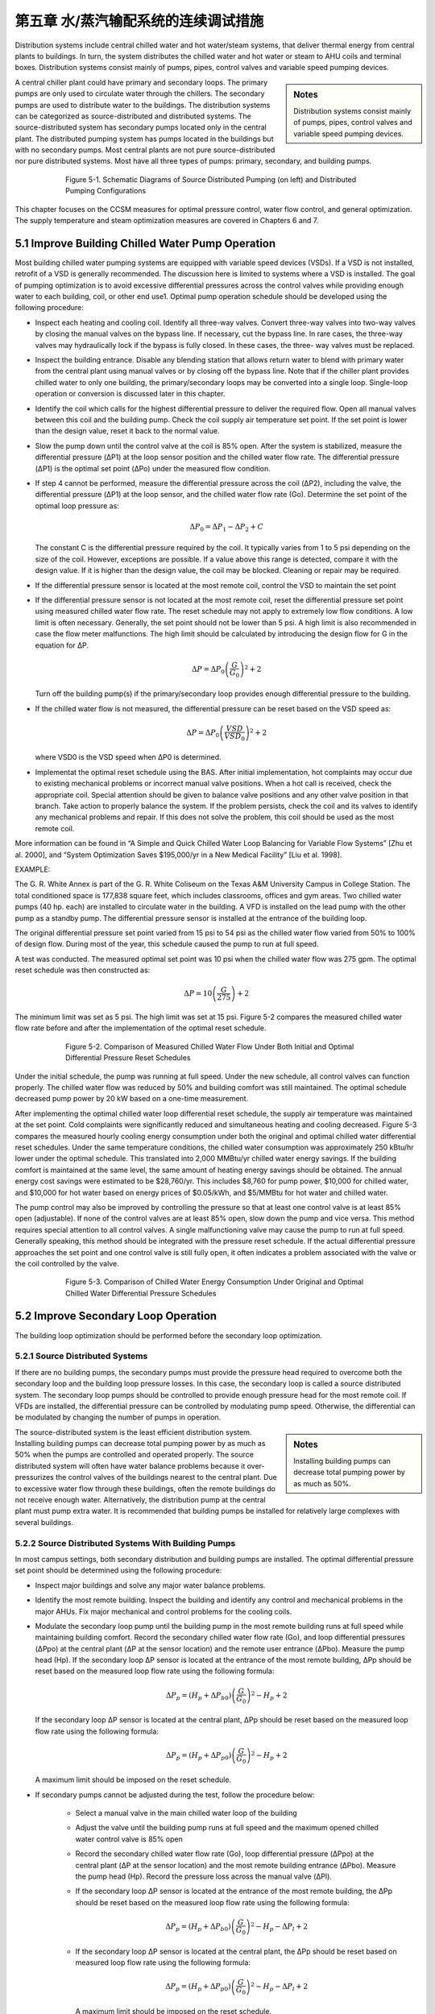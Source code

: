 第五章 水/蒸汽输配系统的连续调试措施
=======================================================

Distribution systems include central chilled water and hot water/steam systems, that deliver thermal energy from central plants to buildings. In turn, the system distributes the chilled water and hot water or steam to AHU coils and terminal boxes. Distribution systems consist mainly of pumps, pipes, control valves and variable speed pumping devices.

.. sidebar:: **Notes**

    Distribution systems consist mainly of pumps, pipes, control valves and variable speed pumping devices.


A central chiller plant could have primary and secondary loops. The primary pumps are only used to circulate water through the chillers. The secondary pumps are used to distribute water to the buildings. The distribution systems can be categorized as source-distributed and distributed systems. The source-distributed system has secondary pumps located only in the central plant. The distributed pumping system has pumps located in the buildings but with no secondary pumps. Most central plants are not pure source-distributed nor pure distributed systems. Most have all three types of pumps: primary, secondary, and building pumps.


.. figure:: _static/Figure5_1.png
    :align: center
    :figwidth: 600px

    Figure 5-1. Schematic Diagrams of Source Distributed Pumping (on left) and Distributed Pumping Configurations

This chapter focuses on the CCSM measures for optimal pressure control, water flow control, and general optimization. The supply temperature and steam optimization measures are covered in Chapters 6 and 7.

5.1 Improve Building Chilled Water Pump Operation
---------------------------------------------------

Most building chilled water pumping systems are equipped with variable speed devices (VSDs). If a VSD is not installed, retrofit of a VSD is generally recommended. The discussion here is limited to systems where a VSD is installed. The goal of pumping optimization is to avoid excessive differential pressures across the control valves while providing enough water to each building, coil, or other end use1. Optimal pump operation schedule should be developed using the following procedure:

*   Inspect each heating and cooling coil. Identify all three-way valves. Convert
    three-way valves into two-way valves by closing the manual valves on the
    bypass line. If necessary, cut the bypass line. In rare cases, the three-way valves may hydraulically lock if the bypass is fully closed. In these cases, the three-
    way valves must be replaced.
*   Inspect the building entrance. Disable any blending station that allows return
    water to blend with primary water from the central plant using manual valves
    or by closing off the bypass line. Note that if the chiller plant provides chilled
    water to only one building, the primary/secondary loops may be converted into
    a single loop. Single-loop operation or conversion is discussed later in this
    chapter.
*   Identify the coil which calls for the highest differential pressure to deliver the
    required flow. Open all manual valves between this coil and the building pump.
    Check the coil supply air temperature set point. If the set point is lower than
    the design value, reset it back to the normal value.
*   Slow the pump down until the control valve at the coil is 85% open. After the
    system is stabilized, measure the differential pressure (ΔP1) at the loop sensor
    position and the chilled water flow rate. The differential pressure (ΔP1) is the
    optimal set point (ΔPo) under the measured flow condition.
*   If step 4 cannot be performed, measure the differential pressure across the coil
    (ΔP2), including the valve, the differential pressure (ΔP1) at the loop sensor, and
    the chilled water flow rate (Go). Determine the set point of the optimal loop
    pressure as:

    .. math::
      
        \Delta P_0 = \Delta P_1 - \Delta P_2 + C 

    The constant C is the differential pressure required by the coil. It typically
    varies from 1 to 5 psi depending on the size of the coil. However, exceptions are
    possible. If a value above this range is detected, compare it with the design
    value. If it is higher than the design value, the coil may be blocked. Cleaning or
    repair may be required.

*   If the differential pressure sensor is located at the most remote coil, control the
    VSD to maintain the set point
*   If the differential pressure sensor is not located at the most remote coil, reset
    the differential pressure set point using measured chilled water flow rate.
    The reset schedule may not apply to extremely low flow conditions. A low limit
    is often necessary. Generally, the set point should not be lower than 5 psi. A
    high limit is also recommended in case the flow meter malfunctions. The high
    limit should be calculated by introducing the design flow for G in the equation
    for ΔP.

    .. math::

        \Delta P = \Delta P_0 \left( \frac{G}{G_0} \right) ^2 + 2

    Turn off the building pump(s) if the primary/secondary loop provides enough
    differential pressure to the building.

*   If the chilled water flow is not measured, the differential pressure can be reset
    based on the VSD speed as:

    .. math::

        \Delta P = \Delta P_0 \left( \frac{VSD}{VSD_0} \right) ^2 + 2

    where VSD0 is the VSD speed when ΔP0 is determined.

*   Implementat the optimal reset schedule using the BAS. After initial
    implementation, hot complaints may occur due to existing mechanical
    problems or incorrect manual valve positions. When a hot call is
    received, check the appropriate coil. Special attention should be given to
    balance valve positions and any other valve position in that branch. Take action
    to properly balance the system. If the problem persists, check the coil and its
    valves to identify any mechanical problems and repair. If this does not solve
    the problem, this coil should be used as the most remote coil.

More information can be found in “A Simple and Quick Chilled Water Loop Balancing for Variable Flow Systems” [Zhu et al. 2000], and “System Optimization Saves $195,000/yr in a New Medical Facility” [Liu et al. 1998].

EXAMPLE:

The G. R. White Annex is part of the G. R. White Coliseum on the Texas A&M University Campus in College Station. The total conditioned space is 177,838 square feet, which includes classrooms, offices and gym areas. Two chilled water pumps (40 hp. each) are installed to circulate water in the building. A VFD is installed on the lead pump with the other pump as a standby pump. The differential pressure sensor is installed at the entrance of the building loop.

The original differential pressure set point varied from 15 psi to 54 psi as the chilled water flow varied from 50% to 100% of design flow. During most of the year, this schedule caused the pump to run at full speed.

A test was conducted. The measured optimal set point was 10 psi when the chilled water flow was 275 gpm. The optimal reset schedule was then constructed as:

    .. math::

        \Delta P = 10 \left( \frac{G}{275} \right)  + 2

The minimum limit was set as 5 psi. The high limit was set at 15 psi. Figure 5-2 compares the measured chilled water flow rate before and after the implementation of the optimal reset schedule.


.. figure:: _static/Figure5_2.png
    :align: center
    :figwidth: 600px

    Figure 5-2. Comparison of Measured Chilled Water Flow Under Both Initial and Optimal Differential Pressure Reset Schedules


Under the initial schedule, the pump was running at full speed. Under the new schedule, all control valves can function properly. The chilled water flow was reduced by 50% and building comfort was still maintained. The optimal schedule decreased pump power by 20 kW based on a one-time measurement.

After implementing the optimal chilled water loop differential reset schedule, the supply air temperature was maintained at the set point. Cold complaints were significantly reduced and simultaneous heating and cooling decreased. Figure 5-3 compares the measured hourly cooling energy consumption under both the original and optimal chilled water differential reset schedules. Under the same temperature conditions, the chilled water consumption was approximately 250 kBtu/hr lower under the optimal schedule. This translated into 2,000 MMBtu/yr chilled water energy savings. If the building comfort is maintained at the same level, the same amount of heating energy savings should be obtained. The annual energy cost savings were estimated to be $28,760/yr. This includes $8,760 for pump power, $10,000 for chilled water, and $10,000 for hot water based on energy prices of $0.05/kWh, and $5/MMBtu for hot water and chilled water.

The pump control may also be improved by controlling the pressure so that at least one control valve is at least 85% open (adjustable). If none of the control valves are at least 85% open, slow down the pump and vice versa. This method requires special attention to all control valves. A single malfunctioning valve may cause the pump to run at full speed. Generally speaking, this method should be integrated with the pressure reset schedule. If the actual differential pressure approaches the set point and one control valve is still fully open, it often indicates a problem associated with the valve or the coil controlled by the valve.

.. figure:: _static/Figure5_3.png
    :align: center
    :figwidth: 600px

    Figure 5-3. Comparison of Chilled Water Energy Consumption Under Original and Optimal Chilled Water Differential Pressure Schedules

5.2 Improve Secondary Loop Operation
--------------------------------------
The building loop optimization should be performed before the secondary loop optimization.

5.2.1 Source Distributed Systems
^^^^^^^^^^^^^^^^^^^^^^^^^^^^^^^^^^^^^^

If there are no building pumps, the secondary pumps must provide the pressure head required to overcome both the secondary loop and the building loop pressure losses. In this case, the secondary loop is called a source distributed system. The secondary loop pumps should be controlled to provide enough pressure head for the most remote coil. If VFDs are installed, the differential pressure can be controlled by modulating pump speed. Otherwise, the differential can be modulated by changing the number of pumps in operation.

.. sidebar:: **Notes**

    Installing building pumps can decrease total pumping power by as much as 50%.

The source-distributed system is the least efficient distribution system. Installing building pumps can decrease total pumping power by as much as 50% when the pumps are controlled and operated properly. The source distributed system will often have water balance problems because it over-pressurizes the control valves of the buildings nearest to the central plant. Due to excessive water flow through these buildings, often the remote buildings do not receive enough water. Alternatively, the distribution pump at the central plant must pump extra water. It is recommended that building pumps be installed for relatively large complexes with several buildings.

5.2.2 Source Distributed Systems With Building Pumps
^^^^^^^^^^^^^^^^^^^^^^^^^^^^^^^^^^^^^^^^^^^^^^^^^^^^^^^^^^^^^^^^^^^^^^^^^^^^

In most campus settings, both secondary distribution and building pumps are installed. The optimal differential pressure set point should be determined using the following procedure:

*   Inspect major buildings and solve any major water balance problems.
*   Identify the most remote building. Inspect the building and identify any control
    and mechanical problems in the major AHUs. Fix major mechanical and control
    problems for the cooling coils.
*   Modulate the secondary loop pump until the building pump in the most remote
    building runs at full speed while maintaining building comfort. Record the
    secondary chilled water flow rate (Go), and loop differential pressures (ΔPpo) at
    the central plant (ΔP at the sensor location) and the remote user entrance (ΔPbo).
    Measure the pump head (Hp). If the secondary loop ΔP sensor is located at the
    entrance of the most remote building, ΔPp should be reset based on the
    measured loop flow rate using the following formula:

    .. math::

        \Delta P_p = \left( H_p + \Delta P_{b0} \right) \left( \frac{G}{G_0} \right) ^2 - H_p + 2

    If the secondary loop ΔP sensor is located at the central plant, ΔPp should be
    reset based on the measured loop flow rate using the following formula:

    .. math::

        \Delta P_p = \left( H_p + \Delta P_{p0} \right) \left( \frac{G}{G_0} \right) ^2 - H_p + 2


    A maximum limit should be imposed on the reset schedule.

*   If secondary pumps cannot be adjusted during the test, follow the procedure
    below:

        - Select a manual valve in the main chilled water loop of the building
        - Adjust the valve until the building pump runs at full speed and the
          maximum opened chilled water control valve is 85% open
        - Record the secondary chilled water flow rate (Go), loop differential
          pressure (ΔPpo) at the central plant (ΔP at the sensor location) and the most
          remote building entrance (ΔPbo). Measure the pump head (Hp). Record the
          pressure loss across the manual valve (ΔPl).
        - If the secondary loop ΔP sensor is located at the entrance of the most
          remote building, the ΔPp should be reset based on the measured loop flow
          rate using the following formula:

            .. math::

                \Delta P_p = \left( H_p + \Delta P_{b0} \right) \left( \frac{G}{G_0} \right) ^2 - H_p - \Delta P_l + 2


        - If the secondary loop ΔP sensor is located at the central plant, the ΔPp
          should be reset based on measured loop flow rate using the following
          formula:

            .. math::

                \Delta P_p = \left( H_p + \Delta P_{p0} \right) \left( \frac{G}{G_0} \right) ^2 - H_p - \Delta P_l + 2


          A maximum limit should be imposed on the reset schedule.

*   The optimal reset schedule can be easily implemented using the BAS. After
    initial implementation, hot calls may occur due to existing mechanical problems
    or incorrect manual valve positions. When a hot call is received, check the
    building controls and mechanical systems. Special attention should be given 
    to balance valve positions and any other valve position in the branch. Take
    action promptly to balance the system. If the problem persists, check the
    building to identify mechanical problems and repair. If this does not solve the
    problem, this building should be treated as the most remote building.
*   Turn off building pumps where the secondary pump provides enough pressure
    difference to the building loop

The advantages of optimizing the secondary loop control can be demonstrated best using the simplified example below. Consider the simplified loop shown in Figure 5-4. We assume that the secondary loop has a pressure drop of 5 psi between the plant and the first building, as well as between each successive building. The pressure drops on the return side of the loop are the same as in the supply side of the loop. A building pump is available in each building and flow through each building is 1000 gpm. Assume that each building loop has a 10 psi pressure drop. We want to find the loop pressure that meets these flow requirements and minimizes the combined building and loop pumping power.

.. figure:: _static/Figure5_4.png
    :align: center
    :figwidth: 600px

    Figure 5-4. Loop and Building Flows and Pressure Drops for Example Problem


We first consider source distributed pumping where the secondary loop pumps provide all the pumping power for the loop and the buildings as shown in Figure 5-5. This figure shows the differential pressure distribution throughout the loop. We see that 10 psi will be needed for the last building. We also assume 10 psi at the return to meet NPSH requirements for the secondary pump. In a real system, the static pressure will satisfy the positive pressure in the entire system. We note that the excess differential pressure for each of the first three buildings, 30 psi to 10 psi, must be dropped across valves in the buildings.

.. figure:: _static/Figure5_5.png
    :align: center
    :figwidth: 600px

    Figure 5-5. Differential Pressure Distribution for Source Distributed Pumping

The pump power depends on flow rate, pump head and pump efficiency:

Ppump = VΔP/η

where V is the volumetric flow rate, ΔP is the differential pressure drop, and η is the pump efficiency. This equation gives the answer in ft-lbf/s, so we will use the equation

Ppump = 0.000597GΔP/η

where now G is in gpm, ΔP is in psi and the answer is in hp.

For source distributed pumping, if we have a pump efficiency of 0.83, we get:

Ppump = 0.000597*4*1000gpm*50 psi/0.83 = 144 hp.

If we use the combination of source and distributed pumping shown in Figure 5-6, we note that we now have 20 psi differential pressure across the secondary pump that still pumps 4000 gpm. The first building obtains its pumping power from the secondary loop. Therefore, the building pump is off. The second building has a flow of 1000 gpm pumped across 10 psi, the third building has 1000 gpm pumped across 20 psi and the fourth building has 1000 gpm pumped across 30 psi. Hence we obtain:

Ppump = 0.000597*[4000gpm*20 psi+1000 gpm*(10 psi + 20 psi + 30 psi)]/0.83
= 101 hp.

If we evaluate the pumping power required for all possible combinations ranging from source pumping to distributed pumping for this system, we arrive at the plot shown in Figure 5-7.

Here we see that, for this system, pure distributed pumping or a combination of source and distributed pumping provides a loop pump head of up to 20 psi and building pumping in three or four of the buildings. All have the same pumping power requirements. The pumping power then increases as the loop pump head is increased to reach a maximum value for pure source pumping. The savings of the optimum combinations are (144-101)/144*100 = 30%. 


.. figure:: _static/Figure5_6.png
    :align: center
    :figwidth: 600px

    Figure 5-6. Differential Pressure Distribution for the Evaluation of Combined Source and Distributed Pumping


 
.. figure:: _static/Figure5_7.png
    :align: center
    :figwidth: 600px

    Figure 5-7. Pumping Power as a Function of Loop Pump Head for the System Considered in the Example


EXAMPLE:

The main campus of Texas A&M has 107 buildings. The central heating plant, located at the north end of the main campus, distributes heating water through two loops to all buildings using three distribution pumps with a total capacity of 1025 hp. The longest branch of the loop is 0.53 miles (2,800 feet). Building pumps are installed in each building and most buildings have standby pumps. Excluding the standby pumps, the building pumps have a total capacity of 947.5 hp. VFDs are installed in 21 buildings that have a total heating pump capacity of 214.5 hp.

Before optimizing the heating loop operations, all building heating pumps operated continuously. The central plant maintained differential pressure within a range of 50 psi to 60 psi using manual control (changing the number of pumps in operation). The heating water temperature was set at 180 °F.  

In the winter of 1996-1997, optimization of the heating loop was conducted. The main activities are summarized below:

*   All three-way valves and blending stations were closed. Blending stations were
    used in 106 buildings. 86 blending stations were disabled using manual valves.
    20 blending stations were disabled by blocking the bypass lines. Most three-way
    valves at AHUs were converted into two-way valves by closing the manual
    valves on the bypass lines.
*   A large pump was installed in the most remote building, the Commons
    Dining Hall. The Commons Dining Hall is located at the very end of the
    heating water loop. The building used a pump with a 30 hp. motor. However,
    its pump head is less than 10 psi since its impeller was trimmed some years
    earlier. No records were found as to when or why the impeller was trimmed.
    Engineering calculations showed that a 30 psi pump head for this building
    would align it with adjacent buildings and provide the best overall loop
    performance. To correct the problems, a new 10 hp. pump was installed.
*   The loop differential pressure was reset from 30 psi to 40 psi as a linear
    function of the ambient temperature as it varies from 100°F to 30°F. The
    operating staff preferred to use ambient temperature instead of flow rate as the
    basis for resetting the hot water loop differential pressure because of control
    system limitations and other factors.
*   The hot water temperature was reset from 180°F to 140°F. Since most buildings
    were using blending stations, 140°F temperatures can satisfy the requirement of
    most buildings. Minor system commissioning was conducted in a few
    buildings, such as the Chemistry building, to resolve existing building problems
    and reduce the required hot water temperature to 140°F.
*   The building heating water pumps in 60 buildings were turned off, resulting in
    a total 400 hp. reduction in capacity

Figure 5-8 presents a schematic of the campus heating water distribution diagram. Pumps in buildings shaded with gray have been turned off permanently. This results in pump power savings of 400 hp. Due to the reduced differential pressure set point, the central plant runs one pump less than under the original schedule. This results in additional pump power savings of 300 hp. The total pump power savings are approximately 700 hp., or 35%, of the original total pumping power (1972 hp.). Since the heating systems run 24 hours per day, the annualized energy savings are estimated to be 4,500 MWh. The potential cost savings are $225,000/yr at an average electricity cost of $0.05/kWh.

The reduced loop differential pressure reduced hot calls significantly in the buildings nearest the central plant. Under the original schedules, the building heating water loop experienced excessive pressure differences and the heating water control valves were not able to function properly. Consequently, the room temperatures were not properly maintained and excessive thermal energy was used. More information about this case study can be found in “Reducing Pump Power Consumption by (1000 kW) 40% Through Improved Pump Management in a Central Plant” [Deng et al. 1998].

.. figure:: _static/Figure5_8.png
    :align: center
    :figwidth: 600px

    Figure 5-8. Schematic Diagram of Central Heating System on the Texas A&M University Main Campus in College Station

5.3 Improving Central Plant Water Loop Operation
---------------------------------------------------

The central plant loop optimization should be performed after secondary loop optimization.

5.3.1 Single Loop Systems
^^^^^^^^^^^^^^^^^^^^^^^^^^^^^^^^^^^^^^

For most heating distribution systems and some chilled water systems, a single loop is used instead of primary and secondary systems. Under partial load conditions, fewer pumps can be used for both chillers and heat exchangers. This can result in less pump power consumption. The following procedures should be followed to
optimize the system operation:

*   Balance chiller or heat exchanger loops to maintain the same ratio of flow
    through each chiller or heat exchanger. Ensure that all manual valves are fully
    open in at least one branch. This minimizes the loop pressure loss to save pump
    power.
*   Adjust the flow switch on the chiller. Ensure that the switch sends a flow signal
    to the chiller control if the flow is higher than the minimum flow. Typically,
    the flow switch is set at the design flow rate. This can be decreased to 30% of
    the design flow rate for most chillers without causing any damage. The chiller
    manufacturer should be consulted for verification of the low flow setting.
*   Under partial load conditions, match the pump flow rate to the entire chiller
    plant load ratio. For example, assume a central chiller plant has four chillers
    with a total capacity of 4,000 tons. If the load is 2,000 tons, two pumps and
    three chillers should be turned on. Each chiller operates at its most efficient
    load ratio of 67%. Each pump has a load ratio of 100%.
*   Adjust the automatic control valve (isolation or shut off valve) cycle time to
    at least 60 seconds if old chillers (5 years or older) are used
*   Verify that the pump will not overload. Find the current working point on the
    pump curve and identify future working points or ranges. Ensure that the pump
    brake hp. will not exceed the pump motor capacity.


EXAMPLE:

The Materials Research Institute (MRI) building, located in State College, PA, has a total floor area of 50,000 square feet including offices, classrooms, laboratories and a clean room facility.

Figure 5-9 presents a schematic diagram of the central plant chiller system. Two 285-ton York chillers are installed in parallel. The design chilled water flow rate is 570 gpm. The chilled water pumps are 25 hp. each with a design pump head of 100 feet of water column and a flow of 695 gpm. This is 22% higher than the rated chiller flow.

An automatic control valve is installed for each chiller. The pressure loss across the chiller is monitored. If the pressure loss is higher than the set point, the automatic valve closes and vice versa. Another automatic control valve is installed on the building by-pass line. If the building loop differential pressure is higher than the set point (25 psi), the bypass valve opens to maintain the set point.

.. figure:: _static/Figure5_9.png
    :align: center
    :figwidth: 600px

    Figure 5-9. Schematic Diagram of Chiller Plant at MRI Building


On September 10, 1998, a field inspection found that (1) the manual valve on the chiller exit was 50% closed and (2) the automatic valves were 50% closed when two chillers were on. The chilled water return temperature to the chillers was 47°F. Chiller supply temperature was 41°F. The building chilled water return temperature was 54°F. Approximately 54% of the chilled water bypassed the building loop.

A test measured a chilled water flow rate of 550 gpm when one chiller was on with one pump. When two chillers were on, the chilled water flow rate was measured to be 400 gpm for each chiller with one pump on.

To improve the chilled water loop operation, the following actions were taken:

* The building loop differential pressure set point was increased from 25 psi to
  35 psi
* The chiller loop section was balanced and each chiller was determined to have
  the same flow rate. All manual valves were opened to 100%. Since it is a
  parallel loop, balancing only required opening the valves.
* York was contracted to verify that the chillers can be operated safely if the
  chilled water flow is at least 150 gpm, or 26% of the design flow rate
* Only one pump was controlled to run regardless of the number of chillers in
  operation. According to the pump curve shown in Figure 5-10, the pump power
  will be less than 25 hp. if the chilled water flow is less than 930 gpm. Since the
  maximum building chilled water flow is less than 700 gpm based on measured
  data, the chilled water pump will not be overloaded. Note that the building loop
  differential pressure set point was raised from 25 psi to 35 psi. The increased
  setpoint prevents excessive building bypass. Consequently, it prevents
  excessive pump flow and pump overloading.
* An operating technician implemented the procedure following the formal
  recommendations by the CCSM engineer.

The improved pump operating procedures turned off one pump for 4 months, according to the operating log. Consequently, the pump energy savings were estimated to be 53,640 kWh/yr, or $3,754/yr assuming an electricity price of $0.07/kWh.


.. figure:: _static/Figure5_10.png
    :align: center
    :figwidth: 600px

    Figure 5-10. Chilled Water Pump Curve (regenerated using pump curves from TACO, TA Series Model 1229, speed 1760 RPM, and 10.25” impeller)

5.3.2 Primary and Secondary Loop Systems
^^^^^^^^^^^^^^^^^^^^^^^^^^^^^^^^^^^^^^^^^^^^^^^^^^^^^^^^^^^^^^^^^^^^^^^^^^^^

Primary and secondary systems are the most common chilled water distribution systems used with central chiller plants. This design is based on the assumption that the chilled water flow through the chiller must be maintained at the design level. This is seldom needed. Due to this incorrect assumption, a significant amount of pumping power is wasted in numerous central plants. Design engineers sometimes include an isolation valve on the bypass line of the primary loop. Sometimes, no valve is included. If no isolation valve is incorporated in the system, the following procedures should be followed to optimize system operation:

*   Balance chiller loops to maintain the same flow ratio (chilled water flow over
    the design flow) through each chiller. Ensure that all manual valves are fully
    open in at least one branch.
*   Adjust the flow switch on each chiller. Ensure that the switch sends a flow
    signal to the chiller control if the flow is higher than the minimum flow.
    Typically, the flow is set at the design flow rate. This can be decreased to 30%
    of the design flow rate.
*   Match the pump flow rate to the entire load ratio under partial load conditions.
    For example, assume a central chiller plant has four chillers with a total
    capacity of 4,000 tons. If the load is 2,000 tons, two pumps and three chillers
    should be turned on. Each chiller then has a load ratio of 67% and each pump
    has a load ratio of 100%. It is recommended that chillers not run at load ratios
    higher than 80% or lower than 40%.
*   Adjust automatic control valve cycle time to at least 60 seconds if older chillers
    (5 years or older) are used
    If an isolation valve is installed, the following procedures should be followed to
    optimize the pump operation.
*   Balance chiller loops to maintain the same flow ratio through each chiller.
    Ensure that all manual valves are fully open in at least one branch.
*   Adjust the flow switch on each chiller. Ensure that the switch sends a flow
    signal to the chiller control if the flow is higher than the minimum flow.
    Typically, the flow is set at the design flow rate. This can usually be
    decreased to 30% of the design flow rate.
*   Close the isolation valve and turn off the primary pumps when the plant load is
    low enough that the secondary pumps can provide enough head for the entire
    loop. Typically, this is possible when the load is below 80% of the design load,
    but this point will vary from plant to plant.
*   Run chillers with loads no higher than 80% and no lower than 40%. Use this
    guideline to determine the number of chillers in operation. For example,
    assume a central chiller plant has four chillers with a total capacity of 4,000
    tons. If the load is 2,000 tons, three chillers should be turned on so each chiller
    has a load ratio of 67%. Pumps and cooling towers should use an optimal
    operating schedule as well.
*   Use the secondary pump to circulate water through both chillers and buildings.
    No changes are required for the secondary pumping control.
*   Adjust the automatic control valve cycle time to at least 60 seconds if older
    chillers (5 years or older) are used

To decrease operational mode changes, the daily maximum load should be estimated when high loads are expected. If the daily maximum load requires primary pump operation, it is recommended that the primary pump(s) be left on all day.

More information can be found in “Variable Water Flow Pumping for Central Chilled Water Systems” [Liu, 2002], “Continuous CommissioningSM of a Central Chilled Water and Heating Hot Water System” [Deng et al. 2000a] and “Retrocommissioning of Central Chilled/Hot Water Systems” [Deng et al. 2002].

EXAMPLE:

The South Satellite Utility Plant on the Texas A&M campus has three 1,100-ton chillers that operate in parallel as shown in Figure 5-11. Three 75 hp. chiller pumps are connected to a common header. The chillers are connected to the campus secondary loop through a decoupler, and three 250 hp. pumps connect to the campus secondary loop.

This is a typical primary and secondary loop system. Each primary pump is interlinked with an individual chiller. When the chiller is on, the pump is on. The secondary pumps are controlled to maintain a required differential pressure at the exit of the plant. However, operators found that a significant amount of water flowed through the bypass line. Sometimes, chilled water bypassed the chillers. The supply water temperature to the buildings was too high and building comfort was not maintained. When chilled water bypassed the buildings, a significant amount of pump energy was wasted. As a fix, the central plant had an operator manually adjust the differential pressure set point to minimize the bypass flow to less than 200 gpm. This became a boring and costly task.

.. figure:: _static/Figure5_11.png
    :align: center
    :figwidth: 600px

    Figure 5-11. Primary and Secondary Loop Configurations for the South Satellite Plant on the Texas A&M Campus

After conducting an engineering analysis, it was concluded that these problems could be solved by using a single loop operation. The major actions and procedures are listed below:

* The flow meter on the main loop and the flow meters on each chiller branch
  were calibrated. These flow signals were sent to the Building Automation
  System (BAS).
* All three chiller loops were balanced. All chillers have the same flow when
  they are on. All manual valves were opened 100% on each chiller branch.
* All three primary pumps were turned off
* The bypass valve was closed permanently
* The chilled water flow rate was maintained using the secondary loop pump.

When the loop differential pressure exceeds the set point by a certain value, one
chiller is turned off. When the loop differential pressure drops below the set
point by a certain value, one more chiller is turned on.

This change in loop operation maintained the plant supply water temperature at the required temperature (42°F). Hot calls decreased significantly. The new schedules were implemented in the existing BAS and the operators were liberated from a boring job of manual control. The pump power consumption was also reduced due to decreased chilled water bypass. The detailed calculation is summarized in Table 5-1.


.. table:: Table 5-1. Operational Characteristics of the South Plant with Primary-Secondary Pumping and with Secondary-Only Pumping

        =========  ==========  ======  =============  ==========  ======  ===========  =======
        Chillers        Primary secondary Pumping         Secondary only Pumping       Savings 
        ---------  ---------------------------------  -------------------------------  -------
        in Use     No. of Sp   VFD     Power          No. of SP   VFD      Power 

                   in Use      Speed   Consumption    in Use      Speed   Consumption
        =========  ==========  ======  =============  ==========  ======  ===========  ======= 
                               volt    Hp.                        Volt     Hp.           Hp.
        1           2          3       6X2+65=77       1          5        29            48      
        2           2          4       15X2+65X2=160   2          6        48X2=96       64
        3           3          4       15X3+65X3=260   3          6.5      60X3=180      80
        =========  ==========  ======  =============  ==========  ======  ===========  =======

With the original operating scheme, measured pumping power consumption was as shown in the “power consumption” column under “Primary-secondary Pumping” in the table. It shows 65 hp. for each primary pump with smaller amounts for the secondary pumps. After conversion to secondary only pumping, the primary pump consumption was eliminated with secondary pump power shown in the “power consumption” column under secondary-only pumping. We see that pumping savings range from 48 hp. for single chiller operation to 80 hp. for three chiller operation. Removing the primary pumps can save more pump power. However, the flow resistance across the pump is very small when the pump is rotating freely.

For more details on this example, see “Installing Chiller Isolation Valves and Staging Chillers Under EMCS-A Case Study” [Deng et al. 2000b].

5.4 Other Tips
-----------------

Check the expansion tank frequently and ensure it maintains a positive pressure for the entire system and does not over-pressurize the system.

Supply water temperature reset has a significant impact on the differential pressure set point. The differential pressure reset schedule should consider the impact of the temperature reset schedules. Typically, the temperature reset schedule should limit the chilled water flow below 60%. When the water flow is higher than 60% of the design value, the temperature reset significantly increases the pumping power.

Frequently check the make-up water to identify any leakage. Make-up water costs money but more importantly, it also causes corrosion and fouling in coils.

**References**

Deng, S., M. Liu and W.D. Turner, 1998. “Reducing Pump Power Consumption by (1000 kW) 40% Through Improved Pump Management in a Central Plant.” 33rd Intersociety Engineering Conference on Energy Conversion, Colorado Springs, Colo., August 2-6, pp. 1428-1434.

Deng S., W. D. Turner, T. Batten, and M. Liu, 2000a. “Continuous CommissioningSM of a Central Chilled Water and Heating Hot Water System,” Proc. Twelfth Symposium on Improving Building Systems in Hot and Humid Climates,
May 15-16, San Antonio, Texas, pp. 199-206.

Deng S., W. D. Turner, and M. Liu, 2000b. “Commissioning of a Large Office Building in Texas - A Case Study,” Proc. Twelfth Symposium on Improving Building Systems in Hot and Humid Climates, May 15- 16, San Antonio, Texas, pp. 146-153.

Deng S., W. D. Turner, D. E. Claridge, M. Liu, H. Bruner, H. Chen, and G. Wei, 2002, “Retrocommissioning of Central Chilled/Hot Water Systems,” ASHRAE Transactions - Research, Vol. 108, Part II, pp. 75-81.

Liu, M., Zhu, Y., Powell, T., and Claridge, D.E., 1998 . “System Optimization Saves $195,000/yr. in a New Medical Facility,” Proceedings of the 6th National Conference on Building Commissioning, Lake Buena Vista, FL, May 18-20, pp. 14.2.1-14.2.11.

Liu, M., 2002, “Variable Water Flow Pumping for Central Chilled Water Systems.” ASME Journal of Solar Energy Engineering, Vol. 124, pp. 300-304.

Zhu Y, M. Liu, T. Batten, W. D. Turner, D. E. Claridge, B. Keeble, C. Cameron, and R. Hirchak, 2000. “A Simple and Quick Chilled Water Loop Balancing for Variable Flow Systems,” Proc. Twelfth Symposium on Improving Building Systems in Hot and Humid Climates, May 15-16, San Antonio, Texas, pp. 158-162.
